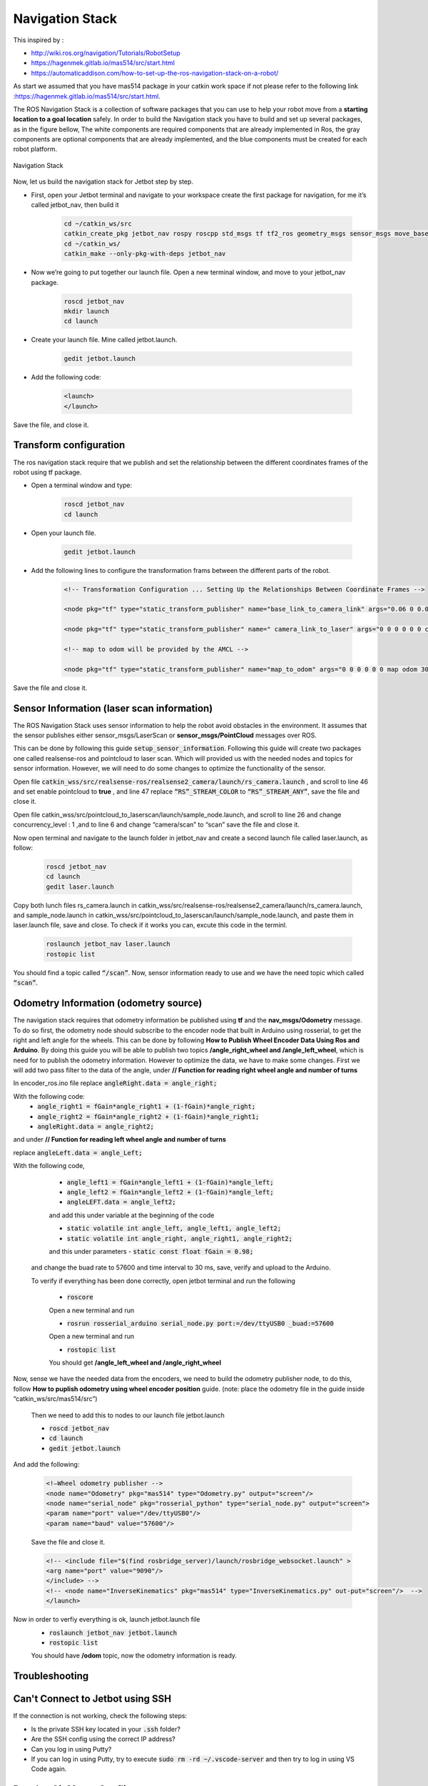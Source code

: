 Navigation Stack
================ 

This inspired by :

- http://wiki.ros.org/navigation/Tutorials/RobotSetup

- https://hagenmek.gitlab.io/mas514/src/start.html

- https://automaticaddison.com/how-to-set-up-the-ros-navigation-stack-on-a-robot/

As start we assumed that you have mas514 package in your catkin work space if not please refer to the following link :https://hagenmek.gitlab.io/mas514/src/start.html.

The ROS Navigation Stack is a collection of software packages that you can use to help your robot move from a **starting location to a goal location** safely.
In order to build the Navigation stack you have to build and set up several packages, as in the figure bellow, The white components are required components that are already implemented in Ros, the gray components are optional components that are already implemented, and the blue components must be created for each robot platform. 

.. figure:: ../figs/Navigation_Stack.JPG
    :width: 500px
    :align: center

    Navigation Stack

Now, let us build the navigation stack for Jetbot step by step. 

- First, open your Jetbot terminal  and navigate to your workspace create the first package for navigation, for me it’s called jetbot_nav, then build it

    .. code-block::

        cd ~/catkin_ws/src
        catkin_create_pkg jetbot_nav rospy roscpp std_msgs tf tf2_ros geometry_msgs sensor_msgs move_base
        cd ~/catkin_ws/
        catkin_make --only-pkg-with-deps jetbot_nav


- Now we’re going to put together our launch file. Open a new terminal window, and move to your jetbot_nav package.

    .. code-block::

        roscd jetbot_nav
        mkdir launch
        cd launch


- Create your launch file. Mine called jetbot.launch.

    .. code-block::

        gedit jetbot.launch

-  Add the following code:

    .. code-block::

        <launch>
        </launch>

Save the file, and close it.

Transform configuration
------------------------

The ros navigation stack require that we publish and set the relationship between the different coordinates frames of the robot using tf package. 

- Open a terminal window and type:

    .. code-block::

        roscd jetbot_nav
        cd launch

- Open your launch file.

    .. code-block::

        gedit jetbot.launch

- Add the following lines to configure the transformation frams between the different parts of the robot.

    .. code-block::

        <!-- Transformation Configuration ... Setting Up the Relationships Between Coordinate Frames --> 

        <node pkg="tf" type="static_transform_publisher" name="base_link_to_camera_link" args="0.06 0 0.08 0 0 0 base_link camera_link 30" />

        <node pkg="tf" type="static_transform_publisher" name=" camera_link_to_laser" args="0 0 0 0 0 0 camera_link laser 30" />

        <!-- map to odom will be provided by the AMCL -->

        <node pkg="tf" type="static_transform_publisher" name="map_to_odom" args="0 0 0 0 0 0 map odom 30" />


Save the file and close it.

Sensor Information (laser scan information)
--------------------------------------------

The ROS Navigation Stack uses sensor information to help the robot avoid obstacles in the environment. It assumes that the sensor publishes either sensor_msgs/LaserScan or **sensor_msgs/PointCloud** messages over ROS.

This can be done by following this guide :code:`setup_sensor_information`. Following this guide will create two packages one called realsense-ros and pointcloud to laser scan. Which will provided us with the needed nodes and topics for sensor information. However, we will need to do some changes to optimize the functionality of the sensor.

Open file :code:`catkin_wss/src/realsense-ros/realsense2_camera/launch/rs_camera.launch` , and scroll to line 46 and set enable pointcloud to **true** , and line 47 replace :code:`“RS”_STREAM_COLOR` to :code:`“RS”_STREAM_ANY”`, save the file and close it.

Open file catkin_wss/src/pointcloud_to_laserscan/launch/sample_node.launch, and scroll to line 26 and change concurrency_level : 1 ,and to line 6 and change “camera/scan” to “scan” save the file and close it.

Now open terminal and navigate to the launch folder in jetbot_nav  and create a second launch file called laser.launch, as follow:

    .. code-block::

        roscd jetbot_nav 
        cd launch 
        gedit laser.launch

Copy both lunch files rs_camera.launch in catkin_wss/src/realsense-ros/realsense2_camera/launch/rs_camera.launch,  and sample_node.launch in  catkin_wss/src/pointcloud_to_laserscan/launch/sample_node.launch, and paste them in laser.launch file, save and close. To check if it works you can, excute this code in the terminl.

    .. code-block::

        roslaunch jetbot_nav laser.launch
        rostopic list

You should find a topic called :code:`“/scan”`. Now, sensor information ready to use and we have the need topic which called :code:`“scan”`. 

Odometry Information (odometry source) 
--------------------------------------

The navigation stack requires that odometry information be published using **tf** and the **nav_msgs/Odometry** message. To do so first, the odometry node should subscribe to the encoder node that built in Arduino using rosserial, to get the right and left angle for the wheels. This can be done by following **How to Publish Wheel Encoder Data Using Ros and Arduino**. By doing this guide you will be able to publish two topics **/angle_right_wheel and /angle_left_wheel**, which is need for to publish the odometry information. However to optimize the data, we have to make some changes. First we will add two pass filter to the data of the angle, under **// Function for reading right wheel angle and number of turns**

In encoder_ros.ino file replace :code:`angleRight.data = angle_right;` 

With the following code:
    - :code:`angle_right1 = fGain*angle_right1 + (1-fGain)*angle_right;`
    - :code:`angle_right2 = fGain*angle_right2 + (1-fGain)*angle_right1;`
    - :code:`angleRight.data = angle_right2;`

and under **// Function for reading left wheel angle and number of turns**

replace :code:`angleLeft.data = angle_Left;`

With the following code,

    - :code:`angle_left1 = fGain*angle_left1 + (1-fGain)*angle_left;`
    - :code:`angle_left2 = fGain*angle_left2 + (1-fGain)*angle_left;`
    - :code:`angleLEFT.data = angle_left2;`

    and add this under variable at the beginning of the code

    - :code:`static volatile int angle_left, angle_left1, angle_left2;`
    - :code:`static volatile int angle_right, angle_right1, angle_right2;`
    and this under parameters
    - :code:`static const float fGain = 0.98;`
  and change the buad rate to 57600 and time interval to 30 ms, save, verify and upload to the Arduino.

  To verify if everything has been done correctly, open jetbot terminal and run the following 

    - :code:`roscore`

    Open a new terminal and run 

    - :code:`rosrun rosserial_arduino serial_node.py port:=/dev/ttyUSB0 _buad:=57600`

    Open a new terminal and run 

    - :code:`rostopic list`

    You should get **/angle_left_wheel and /angle_right_wheel**

Now, sense we have the needed data from the encoders, we need to build the odometry publisher node, to do this, follow **How to puplish odometry using wheel encoder position** guide. (note: place the odometry file in the guide inside “catkin_ws/src/mas514/src”)

    Then we need to add this to nodes to our launch file jetbot.launch 

    - :code:`roscd jetbot_nav` 
    - :code:`cd launch` 
    - :code:`gedit jetbot.launch`

And add the following:

    .. code-block::

        <!—Wheel odometry publisher -->
        <node name="Odometry" pkg="mas514" type="Odometry.py" output="screen"/>
        <node name="serial_node" pkg="rosserial_python" type="serial_node.py" output="screen">
        <param name="port" value="/dev/ttyUSB0"/>
        <param name="baud" value="57600"/>

    Save the file and close it.

    .. code-block::

        <!-- <include file="$(find rosbridge_server)/launch/rosbridge_websocket.launch" >
        <arg name="port" value="9090"/>
        </include> -->
        <!-- <node name="InverseKinematics" pkg="mas514" type="InverseKinematics.py" out-put="screen"/>  -->
        </launch>


Now in order to verfiy everything is ok, launch jetbot.launch file
        - :code:`roslaunch jetbot_nav jetbot.launch`
        - :code:`rostopic list`

        You should have **/odom** topic, now the odometry information is ready.


















Troubleshooting
-----------------

Can't Connect to Jetbot using SSH
---------------------------------
If the connection is not working, check the following steps:

- Is the private SSH key located in your :code:`.ssh` folder?
- Are the SSH config using the correct IP address?
- Can you log in using Putty?
- If you can log in using Putty, try to execute :code:`sudo rm -rd ~/.vscode-server` and then try to log in using VS Code again.


Resolve Git Merge Conflicts
---------------------------
A merge conflict occurs when two files are merged and Git is not able to automatically merge the two files and their content. In these cases, we have to take action and resolve the conflicts manually. A merge conflict is indicated using a mark :code:`c` in VS Code's file tree as it is indicated inside the red box.

.. figure:: ../figs/git/merge-conflict.png

To resolve the merge conflicts, the files marked with a :code:`c` is simply opened and the conflict is presented in a nice manner in VS Code.

.. figure:: ../figs/git/merge-resolve-vscode.png

Here we can easily choose which of the conflicted versions we want. Either we choose to accept the "Current Change", "Incoming Change" or "Both Changes". Where the green and blue highlighted text represents the "Current Change" and the "Incoming Change" respectively. Please note that a file might have several conflicts and hence all these are highlighted as depicted above. Scroll trough the document and resolve all conflicts before saving the file. After all the conflicted files are resolved, the changes are ready to be staged/added and then committed. Finally back on track!

